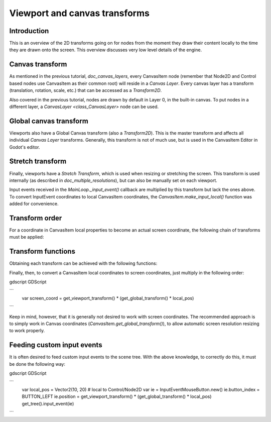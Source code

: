 .. _doc_viewport_and_canvas_transforms:

Viewport and canvas transforms
==============================

Introduction
------------

This is an overview of the 2D transforms going on for nodes from the
moment they draw their content locally to the time they are drawn onto
the screen. This overview discusses very low level details of the engine.

Canvas transform
----------------

As mentioned in the previous tutorial, `doc_canvas_layers`, every
CanvasItem node (remember that Node2D and Control based nodes use
CanvasItem as their common root) will reside in a *Canvas Layer*. Every
canvas layer has a transform (translation, rotation, scale, etc.) that
can be accessed as a `Transform2D`.

Also covered in the previous tutorial, nodes are drawn by default in Layer 0,
in the built-in canvas. To put nodes in a different layer, a `CanvasLayer
<class_CanvasLayer>` node can be used.

Global canvas transform
-----------------------

Viewports also have a Global Canvas transform (also a
`Transform2D`). This is the master transform and
affects all individual *Canvas Layer* transforms. Generally, this
transform is not of much use, but is used in the CanvasItem Editor
in Godot's editor.

Stretch transform
-----------------

Finally, viewports have a *Stretch Transform*, which is used when
resizing or stretching the screen. This transform is used internally (as
described in `doc_multiple_resolutions`), but can also be manually set
on each viewport.

Input events received in the `MainLoop._input_event()`
callback are multiplied by this transform but lack the ones above. To
convert InputEvent coordinates to local CanvasItem coordinates, the
`CanvasItem.make_input_local()`
function was added for convenience.

Transform order
---------------

For a coordinate in CanvasItem local properties to become an actual
screen coordinate, the following chain of transforms must be applied:

.. image:: img/viewport_transforms2.png

Transform functions
-------------------

Obtaining each transform can be achieved with the following functions:

+----------------------------------+---------------------------------------------------------------------------------------------+
| Type                             | Transform                                                                                   |
+==================================+=============================================================================================+
| CanvasItem                       | `CanvasItem.get_global_transform()`     |
+----------------------------------+---------------------------------------------------------------------------------------------+
| CanvasLayer                      | `CanvasItem.get_canvas_transform()`     |
+----------------------------------+---------------------------------------------------------------------------------------------+
| CanvasLayer+GlobalCanvas+Stretch | `CanvasItem.get_viewport_transform()` |
+----------------------------------+---------------------------------------------------------------------------------------------+

Finally, then, to convert a CanvasItem local coordinates to screen
coordinates, just multiply in the following order:

gdscript GDScript

```
    var screen_coord = get_viewport_transform() * (get_global_transform() * local_pos)
```

Keep in mind, however, that it is generally not desired to work with
screen coordinates. The recommended approach is to simply work in Canvas
coordinates (`CanvasItem.get_global_transform()`), to allow automatic
screen resolution resizing to work properly.

Feeding custom input events
---------------------------

It is often desired to feed custom input events to the scene tree. With
the above knowledge, to correctly do this, it must be done the following
way:

gdscript GDScript

```
    var local_pos = Vector2(10, 20) # local to Control/Node2D
    var ie = InputEventMouseButton.new()
    ie.button_index = BUTTON_LEFT
    ie.position = get_viewport_transform() * (get_global_transform() * local_pos)
    get_tree().input_event(ie)
```
